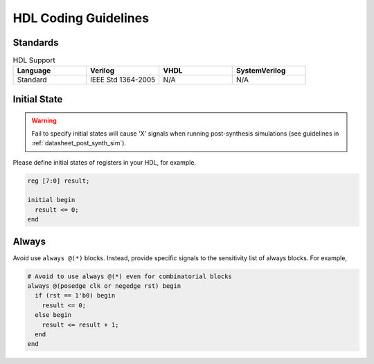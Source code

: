 .. _manual_hdl_code:

HDL Coding Guidelines
---------------------

Standards
`````````

.. list-table:: HDL Support
  :widths: 20 20 20 20
  :header-rows: 1

  * - Language
    - Verilog
    - VHDL
    - SystemVerilog
  * - Standard
    - IEEE Std 1364-2005
    - N/A
    - N/A

Initial State
`````````````

.. warning:: Fail to specify initial states will cause 'X' signals when running post-synthesis simulations (see guidelines in :ref:`datasheet_post_synth_sim`).

Please define initial states of registers in your HDL, for example.

.. code-block::

  reg [7:0] result;

  initial begin
    result <= 0;
  end

Always
``````

Avoid use ``always @(*)`` blocks. Instead, provide specific signals to the sensitivity list of always blocks. For example,

.. code-block::

  # Avoid to use always @(*) even for combinatorial blocks
  always @(posedge clk or negedge rst) begin
    if (rst == 1'b0) begin
      result <= 0;
    else begin
      result <= result + 1;
    end
  end
